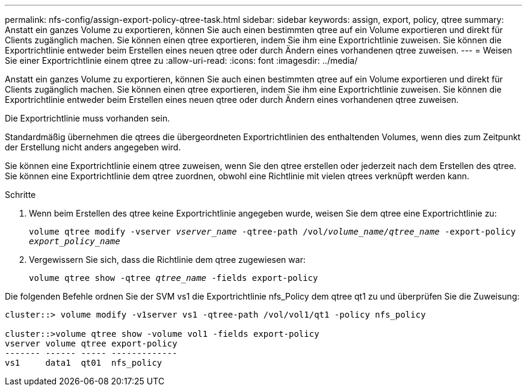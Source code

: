 ---
permalink: nfs-config/assign-export-policy-qtree-task.html 
sidebar: sidebar 
keywords: assign, export, policy, qtree 
summary: Anstatt ein ganzes Volume zu exportieren, können Sie auch einen bestimmten qtree auf ein Volume exportieren und direkt für Clients zugänglich machen. Sie können einen qtree exportieren, indem Sie ihm eine Exportrichtlinie zuweisen. Sie können die Exportrichtlinie entweder beim Erstellen eines neuen qtree oder durch Ändern eines vorhandenen qtree zuweisen. 
---
= Weisen Sie einer Exportrichtlinie einem qtree zu
:allow-uri-read: 
:icons: font
:imagesdir: ../media/


[role="lead"]
Anstatt ein ganzes Volume zu exportieren, können Sie auch einen bestimmten qtree auf ein Volume exportieren und direkt für Clients zugänglich machen. Sie können einen qtree exportieren, indem Sie ihm eine Exportrichtlinie zuweisen. Sie können die Exportrichtlinie entweder beim Erstellen eines neuen qtree oder durch Ändern eines vorhandenen qtree zuweisen.

Die Exportrichtlinie muss vorhanden sein.

Standardmäßig übernehmen die qtrees die übergeordneten Exportrichtlinien des enthaltenden Volumes, wenn dies zum Zeitpunkt der Erstellung nicht anders angegeben wird.

Sie können eine Exportrichtlinie einem qtree zuweisen, wenn Sie den qtree erstellen oder jederzeit nach dem Erstellen des qtree. Sie können eine Exportrichtlinie dem qtree zuordnen, obwohl eine Richtlinie mit vielen qtrees verknüpft werden kann.

.Schritte
. Wenn beim Erstellen des qtree keine Exportrichtlinie angegeben wurde, weisen Sie dem qtree eine Exportrichtlinie zu:
+
`volume qtree modify -vserver _vserver_name_ -qtree-path /vol/_volume_name/qtree_name_ -export-policy _export_policy_name_`

. Vergewissern Sie sich, dass die Richtlinie dem qtree zugewiesen war:
+
`volume qtree show -qtree _qtree_name_ -fields export-policy`



Die folgenden Befehle ordnen Sie der SVM vs1 die Exportrichtlinie nfs_Policy dem qtree qt1 zu und überprüfen Sie die Zuweisung:

[listing]
----
cluster::> volume modify -v1server vs1 -qtree-path /vol/vol1/qt1 -policy nfs_policy

cluster::>volume qtree show -volume vol1 -fields export-policy
vserver volume qtree export-policy
------- ------ ----- -------------
vs1     data1  qt01  nfs_policy
----